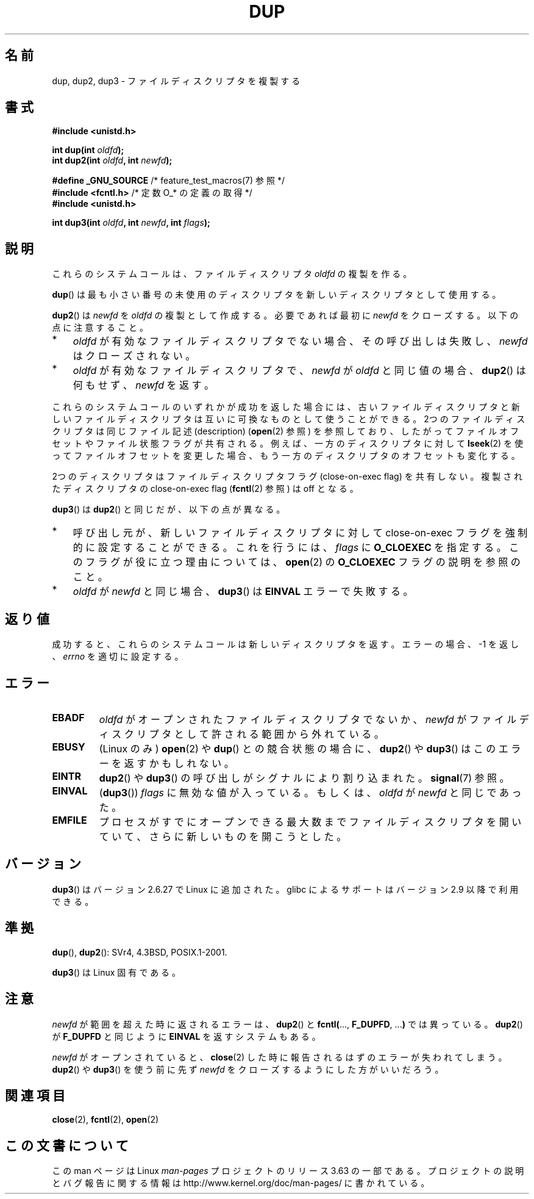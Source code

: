 .\" This manpage is Copyright (C) 1992 Drew Eckhardt;
.\" and Copyright (C) 1993 Michael Haardt, Ian Jackson.
.\" and Copyright (C) 2005, 2008 Michael Kerrisk <mtk.manpages@gmail.com>
.\"
.\" %%%LICENSE_START(VERBATIM)
.\" Permission is granted to make and distribute verbatim copies of this
.\" manual provided the copyright notice and this permission notice are
.\" preserved on all copies.
.\"
.\" Permission is granted to copy and distribute modified versions of this
.\" manual under the conditions for verbatim copying, provided that the
.\" entire resulting derived work is distributed under the terms of a
.\" permission notice identical to this one.
.\"
.\" Since the Linux kernel and libraries are constantly changing, this
.\" manual page may be incorrect or out-of-date.  The author(s) assume no
.\" responsibility for errors or omissions, or for damages resulting from
.\" the use of the information contained herein.  The author(s) may not
.\" have taken the same level of care in the production of this manual,
.\" which is licensed free of charge, as they might when working
.\" professionally.
.\"
.\" Formatted or processed versions of this manual, if unaccompanied by
.\" the source, must acknowledge the copyright and authors of this work.
.\" %%%LICENSE_END
.\"
.\" Modified 1993-07-21, Rik Faith <faith@cs.unc.edu>
.\" Modified 1994-08-21, Michael Chastain <mec@shell.portal.com>:
.\"   Fixed typoes.
.\" Modified 1997-01-31, Eric S. Raymond <esr@thyrsus.com>
.\" Modified 2002-09-28, aeb
.\" 2009-01-12, mtk, reordered text in DESCRIPTION and added some
.\"     details for dup2().
.\" 2008-10-09, mtk: add description of dup3()
.\"
.\"*******************************************************************
.\"
.\" This file was generated with po4a. Translate the source file.
.\"
.\"*******************************************************************
.\"
.\" Japanese Version Copyright (c) 1996 Takeshi Ueno
.\"         all rights reserved.
.\" Translated 1996-07-03, Takeshi Ueno <tueno@vio.co.jp>
.\" Modified 1997-12-14, HANATAKA Shinya <hanataka@abyss.rim.or.jp>
.\" Modified 2003-01-16, Akihiro Motoki <amotoki@dd.iij4u.or.jp>
.\" Updated & Modified 2004-05-19, Yuichi SATO <ysato444@yahoo.co.jp>
.\" Updated & Modified 2005-09-07, Akihiro MOTOKI
.\" Updated 2008-02-10, Akihiro MOTOKI <amotoki@dd.iij4u.or.jp>, LDP v2.77
.\" Updated 2008-11-09, Akihiro MOTOKI, LDP v3.13
.\"
.TH DUP 2 2012\-02\-14 Linux "Linux Programmer's Manual"
.SH 名前
dup, dup2, dup3 \- ファイルディスクリプタを複製する
.SH 書式
.nf
\fB#include <unistd.h>\fP
.sp
\fBint dup(int \fP\fIoldfd\fP\fB);\fP
\fBint dup2(int \fP\fIoldfd\fP\fB, int \fP\fInewfd\fP\fB);\fP
.sp
\fB#define _GNU_SOURCE\fP             /* feature_test_macros(7) 参照 */
\fB#include <fcntl.h>\fP              /* 定数 O_* の定義の取得 */
\fB#include <unistd.h>\fP
.sp
\fBint dup3(int \fP\fIoldfd\fP\fB, int \fP\fInewfd\fP\fB, int \fP\fIflags\fP\fB);\fP
.fi
.SH 説明
これらのシステムコールは、ファイルディスクリプタ \fIoldfd\fP の複製を作る。

\fBdup\fP()  は最も小さい番号の未使用のディスクリプタを 新しいディスクリプタとして使用する。

\fBdup2\fP()  は \fInewfd\fP を \fIoldfd\fP の複製として作成する。 必要であれば最初に \fInewfd\fP をクローズする。
以下の点に注意すること。
.IP * 3
\fIoldfd\fP が有効なファイルディスクリプタでない場合、その呼び出しは失敗し、 \fInewfd\fP はクローズされない。
.IP *
\fIoldfd\fP が有効なファイルディスクリプタで、 \fInewfd\fP が \fIoldfd\fP と同じ値の場合、 \fBdup2\fP()  は何もせず、
\fInewfd\fP を返す。
.PP
これらのシステムコールのいずれかが成功を返した場合には、 古いファイルディスクリプタと新しいファイルディスクリプタは
互いに可換なものとして使うことができる。 2つのファイルディスクリプタは同じファイル記述 (description)  (\fBopen\fP(2)  参照)
を参照しており、したがってファイルオフセットやファイル状態フラグが 共有される。例えば、一方のディスクリプタに対して \fBlseek\fP(2)
を使ってファイルオフセットを変更した場合、もう一方のディスクリプタの オフセットも変化する。

2つのディスクリプタはファイルディスクリプタフラグ (close\-on\-exec flag)  を共有しない。複製されたディスクリプタの
close\-on\-exec flag (\fBfcntl\fP(2)  参照) は off となる。

\fBdup3\fP()  は \fBdup2\fP()  と同じだが、以下の点が異なる。
.IP * 3
呼び出し元が、新しいファイルディスクリプタに対して close\-on\-exec フラグを強制的に設定することができる。 これを行うには、
\fIflags\fP に \fBO_CLOEXEC\fP を指定する。 このフラグが役に立つ理由については、 \fBopen\fP(2)  の \fBO_CLOEXEC\fP
フラグの説明を参照のこと。
.IP *
.\" FIXME . To confirm with Al Viro that this was intended, and its rationale
\fIoldfd\fP が \fInewfd\fP と同じ場合、 \fBdup3\fP()  は \fBEINVAL\fP エラーで失敗する。
.SH 返り値
成功すると、これらのシステムコールは新しいディスクリプタを返す。 エラーの場合、\-1 を返し、 \fIerrno\fP を適切に設定する。
.SH エラー
.TP 
\fBEBADF\fP
\fIoldfd\fP がオープンされたファイルディスクリプタでないか、 \fInewfd\fP がファイルディスクリプタとして許される範囲から外れている。
.TP 
\fBEBUSY\fP
(Linux のみ)  \fBopen\fP(2)  や \fBdup\fP()  との競合状態の場合に、 \fBdup2\fP()  や \fBdup3\fP()
はこのエラーを返すかもしれない。
.TP 
\fBEINTR\fP
\fBdup2\fP()  や \fBdup3\fP()  の呼び出しがシグナルにより割り込まれた。 \fBsignal\fP(7)  参照。
.TP 
\fBEINVAL\fP
.\" FIXME . To confirm with Al Viro that this was intended, and its rationale
(\fBdup3\fP())  \fIflags\fP に無効な値が入っている。 もしくは、 \fIoldfd\fP が \fInewfd\fP と同じであった。
.TP 
\fBEMFILE\fP
プロセスがすでにオープンできる最大数までファイルディスクリプタ を開いていて、さらに新しいものを開こうとした。
.SH バージョン
\fBdup3\fP()  はバージョン 2.6.27 で Linux に追加された。 glibc によるサポートはバージョン 2.9 以降で利用できる。
.SH 準拠
\fBdup\fP(), \fBdup2\fP(): SVr4, 4.3BSD, POSIX.1\-2001.

.\" SVr4 documents additional
.\" EINTR and ENOLINK error conditions.  POSIX.1 adds EINTR.
.\" The EBUSY return is Linux-specific.
\fBdup3\fP()  は Linux 固有である。
.SH 注意
\fInewfd\fP が範囲を超えた時に返されるエラーは、 \fBdup2\fP()  と \fBfcntl(\fP..., \fBF_DUPFD\fP, ...\fB)\fP
では異っている。 \fBdup2\fP()  が \fBF_DUPFD\fP と同じように \fBEINVAL\fP を返すシステムもある。

\fInewfd\fP がオープンされていると、 \fBclose\fP(2)  した時に報告されるはずのエラーが失われてしまう。 \fBdup2\fP()  や
\fBdup3\fP()  を使う前に先ず \fInewfd\fP をクローズするようにした方がいいだろう。
.SH 関連項目
\fBclose\fP(2), \fBfcntl\fP(2), \fBopen\fP(2)
.SH この文書について
この man ページは Linux \fIman\-pages\fP プロジェクトのリリース 3.63 の一部
である。プロジェクトの説明とバグ報告に関する情報は
http://www.kernel.org/doc/man\-pages/ に書かれている。
